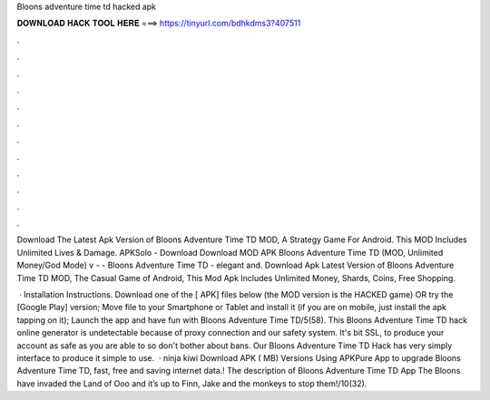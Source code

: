Bloons adventure time td hacked apk



𝐃𝐎𝐖𝐍𝐋𝐎𝐀𝐃 𝐇𝐀𝐂𝐊 𝐓𝐎𝐎𝐋 𝐇𝐄𝐑𝐄 ===> https://tinyurl.com/bdhkdms3?407511



.



.



.



.



.



.



.



.



.



.



.



.

Download The Latest Apk Version of Bloons Adventure Time TD MOD, A Strategy Game For Android. This MOD Includes Unlimited Lives & Damage. APKSolo - Download Download MOD APK Bloons Adventure Time TD (MOD, Unlimited Money/God Mode) v -  - Bloons Adventure Time TD - elegant and. Download Apk Latest Version of Bloons Adventure Time TD MOD, The Casual Game of Android, This Mod Apk Includes Unlimited Money, Shards, Coins, Free Shopping.

 · Installation Instructions. Download one of the [ APK] files below (the MOD version is the HACKED game) OR try the [Google Play] version; Move  file to your Smartphone or Tablet and install it (if you are on mobile, just install the apk tapping on it); Launch the app and have fun with Bloons Adventure Time TD/5(58). This Bloons Adventure Time TD hack online generator is undetectable because of proxy connection and our safety system. It's bit SSL, to produce your account as safe as you are able to so don't bother about bans. Our Bloons Adventure Time TD Hack has very simply interface to produce it simple to use.  · ninja kiwi Download APK ( MB) Versions Using APKPure App to upgrade Bloons Adventure Time TD, fast, free and saving internet data.! The description of Bloons Adventure Time TD App The Bloons have invaded the Land of Ooo and it’s up to Finn, Jake and the monkeys to stop them!/10(32).
